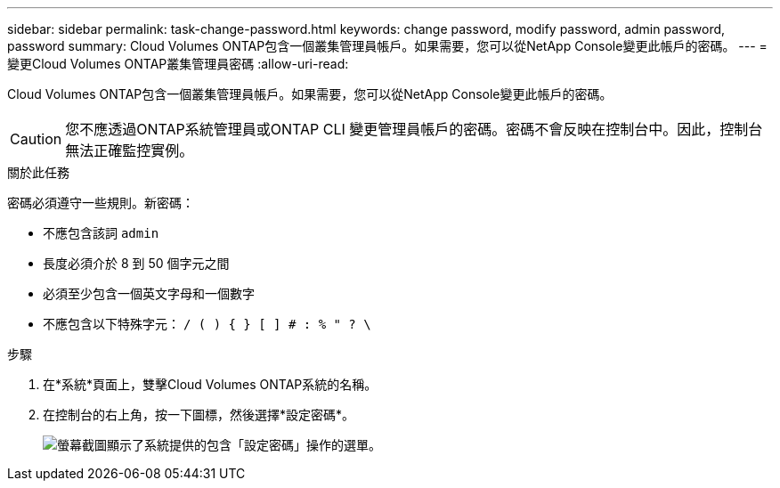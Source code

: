 ---
sidebar: sidebar 
permalink: task-change-password.html 
keywords: change password, modify password, admin password, password 
summary: Cloud Volumes ONTAP包含一個叢集管理員帳戶。如果需要，您可以從NetApp Console變更此帳戶的密碼。 
---
= 變更Cloud Volumes ONTAP叢集管理員密碼
:allow-uri-read: 


[role="lead"]
Cloud Volumes ONTAP包含一個叢集管理員帳戶。如果需要，您可以從NetApp Console變更此帳戶的密碼。


CAUTION: 您不應透過ONTAP系統管理員或ONTAP CLI 變更管理員帳戶的密碼。密碼不會反映在控制台中。因此，控制台無法正確監控實例。

.關於此任務
密碼必須遵守一些規則。新密碼：

* 不應包含該詞 `admin`
* 長度必須介於 8 到 50 個字元之間
* 必須至少包含一個英文字母和一個數字
* 不應包含以下特殊字元： `/ ( ) { } [ ] # : % " ? \`


.步驟
. 在*系統*頁面上，雙擊Cloud Volumes ONTAP系統的名稱。
. 在控制台的右上角，按一下image:icon-action.png[""]圖標，然後選擇*設定密碼*。
+
image:screenshot_settings_set_password.png["螢幕截圖顯示了系統提供的包含「設定密碼」操作的選單。"]


